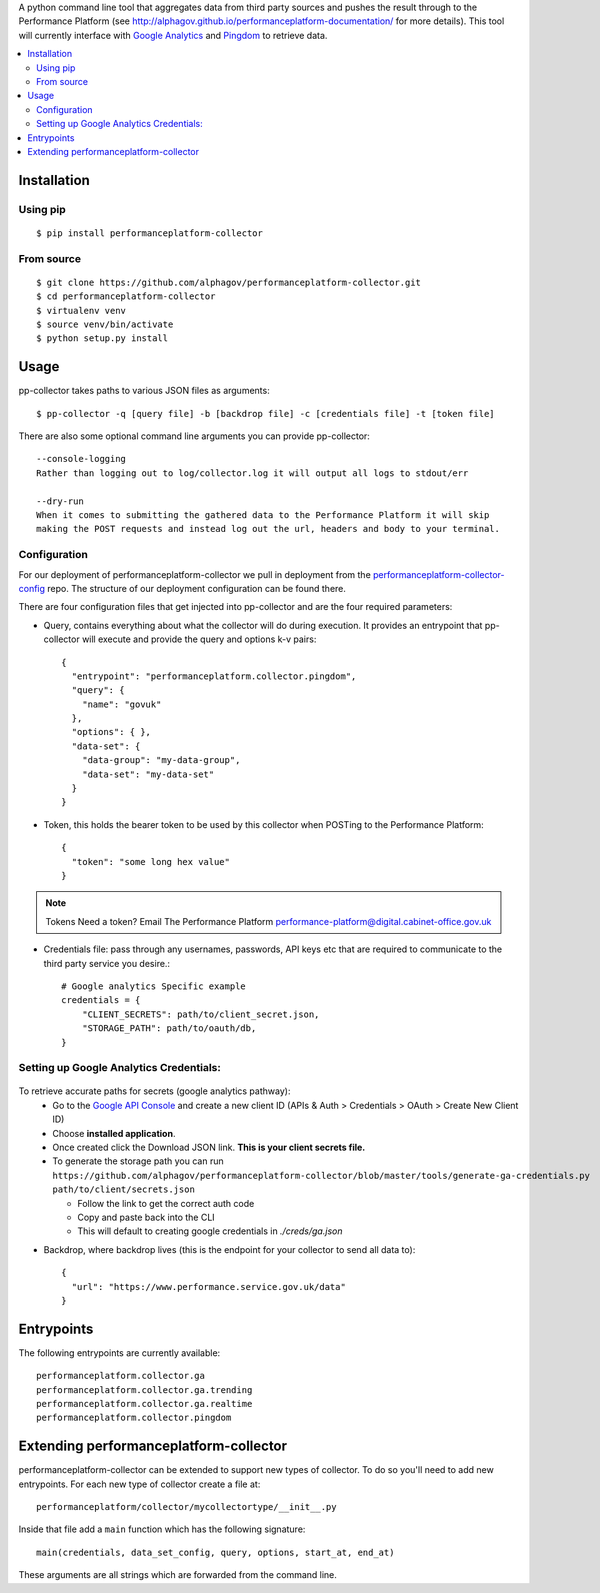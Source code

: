 .. _Google Analytics: http://www.google.com/analytics/
.. _Pingdom: https://www.pingdom.com/

A python command line tool that aggregates data from third party sources and pushes
the result through to the Performance Platform (see http://alphagov.github.io/performanceplatform-documentation/
for more details). This tool will currently interface with `Google Analytics`_
and `Pingdom`_ to retrieve data.

.. image:: https://travis-ci.org/alphagov/performanceplatform-collector.svg
   :target: https://travis-ci.org/alphagov/performanceplatform-collector

.. contents:: :local:

Installation
============

Using pip
---------

::

    $ pip install performanceplatform-collector

From source
-----------

::

    $ git clone https://github.com/alphagov/performanceplatform-collector.git
    $ cd performanceplatform-collector
    $ virtualenv venv
    $ source venv/bin/activate
    $ python setup.py install

Usage
=====

pp-collector takes paths to various JSON files as arguments::

    $ pp-collector -q [query file] -b [backdrop file] -c [credentials file] -t [token file]

There are also some optional command line arguments you can provide pp-collector::

    --console-logging
    Rather than logging out to log/collector.log it will output all logs to stdout/err

    --dry-run
    When it comes to submitting the gathered data to the Performance Platform it will skip
    making the POST requests and instead log out the url, headers and body to your terminal.

Configuration
-------------

For our deployment of performanceplatform-collector we pull in deployment from the performanceplatform-collector-config_ repo. The structure of our deployment configuration can be found there.

.. _performanceplatform-collector-config: https://github.com/alphagov/performanceplatform-collector-config

There are four configuration files that get injected into pp-collector and are the four required
parameters:

- Query, contains everything about what the collector will do during execution. It provides an entrypoint
  that pp-collector will execute and provide the query and options k-v pairs::

      {
        "entrypoint": "performanceplatform.collector.pingdom",
        "query": {
          "name": "govuk"
        },
        "options": { },
        "data-set": {
          "data-group": "my-data-group",
          "data-set": "my-data-set"
        }
      }

- Token, this holds the bearer token to be used by this collector when POSTing to the Performance Platform::

      {
        "token": "some long hex value"
      }

.. note:: Tokens
  Need a token? Email The Performance Platform performance-platform@digital.cabinet-office.gov.uk

- Credentials file: pass through any usernames, passwords, API keys etc that are required to communicate to the third party service you desire.::

      # Google analytics Specific example
      credentials = {
          "CLIENT_SECRETS": path/to/client_secret.json,
          "STORAGE_PATH": path/to/oauth/db,
      }

Setting up Google Analytics Credentials:
----------------------------------------

  .. image:: http://cl.ly/image/2W0M191L3L1O/Screen%20Shot%202014-06-10%20at%2011.11.21.png

To retrieve accurate paths for secrets (google analytics pathway):
  - Go to the `Google API Console <https://code.google.com/apis/console>`_ and create a new client ID (APIs & Auth > Credentials > OAuth > Create New Client ID)
  - Choose **installed application**.
  - Once created click the Download JSON link. **This is your client secrets file.**
  - To generate the storage path you can run ``https://github.com/alphagov/performanceplatform-collector/blob/master/tools/generate-ga-credentials.py path/to/client/secrets.json``

    + Follow the link to get the correct auth code
    + Copy and paste back into the CLI
    + This will default to creating google credentials in `./creds/ga.json`

- Backdrop, where backdrop lives (this is the endpoint for your collector to send all data to)::

      {
        "url": "https://www.performance.service.gov.uk/data"
      }

Entrypoints
===========

The following entrypoints are currently available::

    performanceplatform.collector.ga
    performanceplatform.collector.ga.trending
    performanceplatform.collector.ga.realtime
    performanceplatform.collector.pingdom

Extending performanceplatform-collector
=======================================

performanceplatform-collector can be extended to support new types of
collector. To do so you'll need to add new entrypoints. For each new type of
collector create a file at::

    performanceplatform/collector/mycollectortype/__init__.py

Inside that file add a ``main`` function which has the following signature::

    main(credentials, data_set_config, query, options, start_at, end_at)

These arguments are all strings which are forwarded from the command line.
